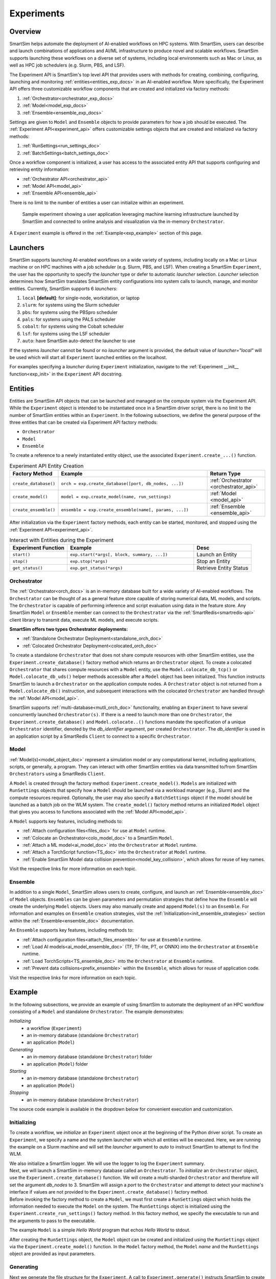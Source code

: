 ***********
Experiments
***********
========
Overview
========
SmartSim helps automate the deployment of AI-enabled workflows on HPC systems. With SmartSim, users
can describe and launch combinations of applications and AI/ML infrastructure to produce novel and
scalable workflows. SmartSim supports launching these workflows on a diverse set of systems, including
local environments such as Mac or Linux, as well as HPC job schedulers (e.g. Slurm, PBS, and LSF).

The Experiment API is SmartSim's top level API that provides users with methods for creating, combining,
configuring, launching and monitoring :ref:`entities<entities_exp_docs>` in an AI-enabled workflow. More specifically, the
Experiment API offers three customizable workflow components that are created and initialized via factory
methods:

1. :ref:`Orchestrator<orchestrator_exp_docs>`
2. :ref:`Model<model_exp_docs>`
3. :ref:`Ensemble<ensemble_exp_docs>`

Settings are given to ``Model`` and ``Ensemble`` objects to provide parameters for how a job should be executed. The
:ref:`Experiment API<experiment_api>` offers customizable settings objects that are created and initialized via factory
methods:

1. :ref:`RunSettings<run_settings_doc>`
2. :ref:`BatchSettings<batch_settings_doc>`

Once a workflow component is initialized, a user has access
to the associated entity API that supports configuring and
retrieving entity information:

* :ref:`Orchestrator API<orchestrator_api>`
* :ref:`Model API<model_api>`
* :ref:`Ensemble API<ensemble_api>`

There is no limit to the number of entities a user can
initialize within an experiment.

.. figure:: images/Experiment.png

  Sample experiment showing a user application leveraging
  machine learning infrastructure launched by SmartSim and connected
  to online analysis and visualization via the in-memory ``Orchestrator``.

A ``Experiment`` example is offered in the :ref:`Example<exp_example>` section of this page.

.. _launcher_exp_docs:
=========
Launchers
=========
SmartSim supports launching AI-enabled workflows on a wide variety of systems, including locally on a Mac or
Linux machine or on HPC machines with a job scheduler (e.g. Slurm, PBS, and LSF). When creating a SmartSim
``Experiment``, the user has the opportunity to specify the `launcher` type or defer to automatic `launcher` selection.
`Launcher` selection determines how SmartSim translates SmartSim entity configurations into system calls to launch,
manage, and monitor entities. Currently, SmartSim supports 6 `launchers`:

1. ``local`` **[default]**: for single-node, workstation, or laptop
2. ``slurm``: for systems using the Slurm scheduler
3. ``pbs``: for systems using the PBSpro scheduler
4. ``pals``: for systems using the PALS scheduler
5. ``cobalt``: for systems using the Cobalt scheduler
6. ``lsf``: for systems using the LSF scheduler
7. ``auto``: have SmartSim auto-detect the launcher to use

If the systems `launcher` cannot be found or no `launcher` argument is provided, the default value of
`launcher="local"` will be used which will start all ``Experiment`` launched entities on the
localhost.

For examples specifying a `launcher` during ``Experiment`` initialization, navigate to the
:ref:`Experiment __init__ function<exp_init>` in the ``Experiment`` API docstring.

.. _entities_exp_docs:
========
Entities
========
Entities are SmartSim API objects that can be launched and
managed on the compute system via the Experiment API. While the
``Experiment`` object is intended to be instantiated once in a
SmartSim driver script, there is no limit to the number of SmartSim entities
within an ``Experiment``. In the following subsections, we define the
general purpose of the three entities that can be created via
Experiment API factory methods:

* ``Orchestrator``
* ``Model``
* ``Ensemble``

To create a reference to a newly instantiated entity object, use the associated
``Experiment.create_...()`` function.

.. list-table:: Experiment API Entity Creation
   :widths: 20 65 25
   :header-rows: 1

   * - Factory Method
     - Example
     - Return Type
   * - ``create_database()``
     - ``orch = exp.create_database([port, db_nodes, ...])``
     - :ref:`Orchestrator <orchestrator_api>`
   * - ``create_model()``
     - ``model = exp.create_model(name, run_settings)``
     - :ref:`Model <model_api>`
   * - ``create_ensemble()``
     - ``ensemble = exp.create_ensemble(name[, params, ...])``
     - :ref:`Ensemble <ensemble_api>`

After initialization via the ``Experiment`` factory methods, each entity can be started, monitored, and stopped
using the :ref:`Experiment API<experiment_api>`.

.. list-table:: Interact with Entities during the Experiment
   :widths: 25 55 25
   :header-rows: 1

   * - Experiment Function
     - Example
     - Desc
   * - ``start()``
     - ``exp.start(*args[, block, summary, ...])``
     - Launch an Entity
   * - ``stop()``
     - ``exp.stop(*args)``
     - Stop an Entity
   * - ``get_status()``
     - ``exp.get_status(*args)``
     - Retrieve Entity Status

.. _orchestrator_exp_docs:
Orchestrator
============
The :ref:`Orchestrator<orch_docs>` is an in-memory database built for
a wide variety of AI-enabled workflows. The ``Orchestrator`` can be thought of as a general
feature store capable of storing numerical data, ML models, and scripts.
The ``Orchestrator`` is capable of performing inference and script evaluation using data in the feature store.
Any SmartSim ``Model`` or ``Ensemble`` member can connect to the
``Orchestrator`` via the :ref:`SmartRedis<smartredis-api>`
client library to transmit data, execute ML models, and execute scripts.

**SmartSim offers two types Orchestrator deployments:**

* :ref:`Standalone Orchestrator Deployment<standalone_orch_doc>`
* :ref:`Colocated Orchestrator Deployment<colocated_orch_doc>`

To create a standalone ``Orchestrator`` that does not share compute resources with other
SmartSim entities, use the ``Experiment.create_database()`` factory method which
returns an ``Orchestrator`` object. To create a colocated ``Orchestrator`` that
shares compute resources with a ``Model`` entity, use the ``Model.colocate_db_tcp()``
or ``Model.colocate_db_uds()`` helper methods accessible after a
``Model`` object has been initialized. This function instructs
SmartSim to launch a ``Orchestrator`` on the application compute nodes. A ``Orchestrator`` object is not
returned from a ``Model.colocate_db()`` instruction, and subsequent interactions with the
colocated ``Orchestrator`` are handled through the :ref:`Model API<model_api>`.

SmartSim supports :ref:`multi-database<mutli_orch_doc>` functionality, enabling an ``Experiment`` to have
several concurrently launched ``Orchestrator(s)``. If there is a need to launch more than
one ``Orchestrator``, the ``Experiment.create_database()`` and ``Model.colocate..()``
functions mandate the specification of a unique ``Orchestrator`` identifier, denoted
by the `db_identifier` argument, per created ``Orchestrator``. The `db_identifier` is used
in an application script by a SmartRedis ``Client`` to connect to a specific ``Orchestrator``.

.. _model_exp_docs:
Model
=====
:ref:`Model(s)<model_object_doc>` represent a simulation model or any computational kernel,
including applications, scripts, or generally, a program. They can
interact with other SmartSim entities via data transmitted to/from
SmartSim ``Orchestrators`` using a SmartRedis ``Client``.

A ``Model`` is created through the factory method: ``Experiment.create_model()``.
``Models`` are initialized with ``RunSettings`` objects that specify
how a ``Model`` should be launched via a workload manager
(e.g., Slurm) and the compute resources required.
Optionally, the user may also specify a ``BatchSettings`` object if
the model should be launched as a batch job on the WLM system.
The ``create_model()`` factory method returns an initialized ``Model`` object that
gives you access to functions associated with the :ref:`Model API<model_api>`.

A ``Model`` supports key features, including methods to:

- :ref:`Attach configuration files<files_doc>` for use at ``Model`` runtime.
- :ref:`Colocate an Orchestrator<colo_model_doc>` to a SmartSim ``Model``.
- :ref:`Attach a ML model<ai_model_doc>`  into the ``Orchestrator`` at ``Model`` runtime.
- :ref:`Attach a TorchScript function<TS_doc>`  into the ``Orchestrator`` at ``Model`` runtime.
- :ref:`Enable SmartSim Model data collision prevention<model_key_collision>`, which allows for reuse of key names.

Visit the respective links for more information on each topic.

.. _ensemble_exp_docs:
Ensemble
========
In addition to a single ``Model``, SmartSim allows users to create,
configure, and launch an :ref:`Ensemble<ensemble_doc>` of ``Model`` objects.
``Ensembles`` can be given parameters and permutation strategies that define how the
``Ensemble`` will create the underlying ``Model`` objects. Users may also
manually create and append ``Model(s)`` to an ``Ensemble``. For information
and examples on ``Ensemble`` creation strategies, visit the :ref:`Initialization<init_ensemble_strategies>`
section within the :ref:`Ensemble<ensemble_doc>` documentation.

An ``Ensemble`` supports key features, including methods to:

- :ref:`Attach configuration files<attach_files_ensemble>` for use at ``Ensemble`` runtime.
- :ref:`Load AI models<ai_model_ensemble_doc>` (TF, TF-lite, PT, or ONNX) into the ``Orchestrator`` at ``Ensemble`` runtime.
- :ref:`Load TorchScripts<TS_ensemble_doc>` into the ``Orchestrator`` at ``Ensemble`` runtime.
- :ref:`Prevent data collisions<prefix_ensemble>` within the ``Ensemble``, which allows for reuse of application code.

Visit the respective links for more information on each topic.

.. _exp_example:
=======
Example
=======
.. compound::
  In the following subsections, we provide an example of using SmartSim to automate the
  deployment of an HPC workflow consisting of a ``Model`` and standalone ``Orchestrator``.
  The example demonstrates:

  *Initializing*
   - a workflow (``Experiment``)
   - an in-memory database (standalone ``Orchestrator``)
   - an application (``Model``)
  *Generating*
   - an in-memory database (standalone ``Orchestrator``) folder
   - an application (``Model``) folder
  *Starting*
   - an in-memory database (standalone ``Orchestrator``)
   - an application (``Model``)
  *Stopping*
   - an in-memory database (standalone ``Orchestrator``)

  The source code example is available in the dropdown below for convenient execution
  and customization.

  .. dropdown:: Example Driver Script source code

      .. literalinclude:: ../tutorials/doc_examples/experiment_doc_examples/exp.py

Initializing
============
.. compound::
  To create a workflow, we *initialize* an ``Experiment`` object
  once at the beginning of the Python driver script.
  To create an ``Experiment``, we specify a name
  and the system launcher with which all entities will be executed.
  Here, we are running the example on a Slurm machine and will
  set the `launcher` argument to `auto` to instruct SmartSim to
  attempt to find the WLM.

  .. literalinclude:: ../tutorials/doc_examples/experiment_doc_examples/exp.py
    :language: python
    :linenos:
    :lines: 1-7

  We also initialize a SmartSim logger. We will use the logger to log the ``Experiment``
  summary.

.. compound::
  Next, we will launch a SmartSim in-memory database called an ``Orchestrator``.
  To *initialize* an ``Orchestrator`` object, use the ``Experiment.create_database()``
  function. We will create a multi-sharded ``Orchestrator`` and therefore will set
  the argument `db_nodes` to 3. SmartSim will assign a `port` to the ``Orchestrator``
  and attempt to detect your machine's interface if values are not provided to the
  ``Experiment.create_database()`` factory method.

  .. literalinclude:: ../tutorials/doc_examples/experiment_doc_examples/exp.py
    :language: python
    :linenos:
    :lines: 9-10

.. compound::
  Before invoking the factory method to create a ``Model``, we must
  first create a ``RunSettings`` object which holds the information needed to execute the ``Model``
  on the system. The ``RunSettings`` object is initialized using the
  ``Experiment.create_run_settings()`` factory method. In this factory method,
  we specify the executable to run and the arguments to pass to
  the executable.

  The example ``Model`` is a simple `Hello World` program
  that echos `Hello World` to stdout.

  .. literalinclude:: ../tutorials/doc_examples/experiment_doc_examples/exp.py
    :language: python
    :linenos:
    :lines: 12-15

  After creating the ``RunSettings`` object, the ``Model`` object can be created and initialized using
  the ``RunSettings`` object via the ``Experiment.create_model()`` function. In the ``Model`` factory method,
  the ``Model`` `name` and the ``RunSettings`` object are provided as input parameters.

Generating
==========
.. compound::
  Next we generate the file structure for the ``Experiment``. A call to ``Experiment.generate()``
  instructs SmartSim to create directories within the ``Experiment`` folder for each instance passed in.
  We plan to organize the ``Orchestrator`` and ``Model`` output files within the ``Experiment`` folder and
  therefore pass the ``Orchestrator`` and ``Model`` instances to ``exp.generate()``:

  .. literalinclude:: ../tutorials/doc_examples/experiment_doc_examples/exp.py
    :language: python
    :linenos:
    :lines: 17-18

  `Overwrite=True` instructs SmartSim to overwrite each file contents if the ``Experiment`` is
  executed again.

  .. note::
    If files or folders are attached to a ``Model`` or ``Ensemble`` members through ``Model.attach_generator_files()``
    or ``Ensemble.attach_generator_files()``, the attached files or directories will be symlinked, copied, or configured and
    written into the created directory for that instance.

Starting
========
.. compound::
  Next we will launch the components of the experiment (``Orchestrator`` and ``Model``) using functions
  provided by the ``Experiment`` API. To do so, we will use
  the ``Experiment.start()`` function and pass in the ``Orchestrator``
  and ``Model`` instances previously created.

  .. literalinclude:: ../tutorials/doc_examples/experiment_doc_examples/exp.py
    :language: python
    :linenos:
    :lines: 20-21

  We use the ``Experiment.generate()`` function to create an
  output directory for the ``Orchestrator`` `.err` and `.out` log files.

Stopping
========
.. compound::
  Lastly, to clean up the ``Experiment``, we need to tear down the launched ``Orchestrators``.
  We do this by stopping the ``Orchestrator`` using the ``Experiment.stop()`` function.

  .. literalinclude:: ../tutorials/doc_examples/experiment_doc_examples/exp.py
    :language: python
    :linenos:
    :lines: 23-26

  Notice that we use the ``Experiment.summary()`` function to print
  the summary of the workflow.

When you run the experiment, the following output will appear::

  |    | Name           | Entity-Type   | JobID       | RunID   | Time    | Status    | Returncode   |
  |----|----------------|---------------|-------------|---------|---------|-----------|--------------|
  | 0  | hello_world    | Model         | 1778304.4   | 0       | 10.0657 | Completed | 0            |
  | 1  | orchestrator_0 | DBNode        | 1778304.3+2 | 0       | 43.4797 | Cancelled | 0            |

.. note::
  Failure to tear down the ``Orchestrator`` at the end of an ``Experiment``
  may lead to ``Orchestrator`` launch failures if another ``Experiment`` is
  started on the same node.